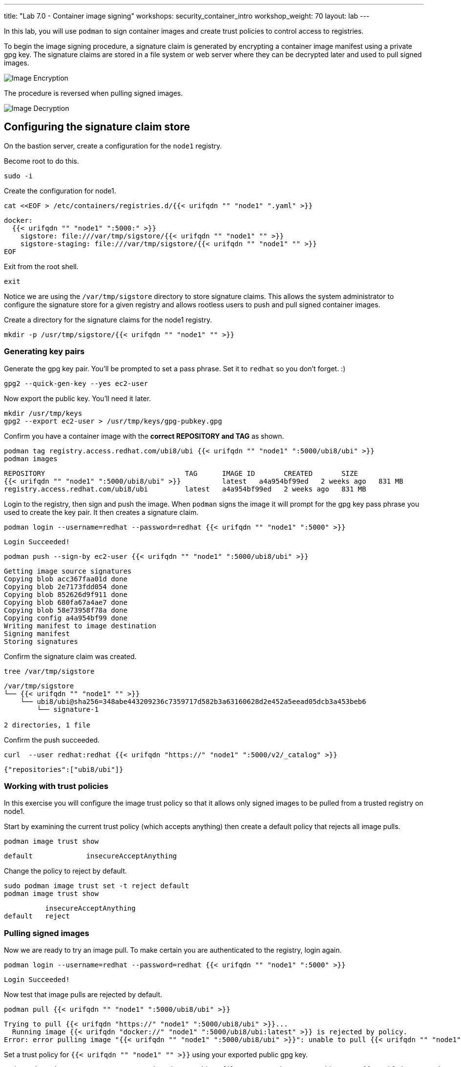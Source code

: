 ---
title: "Lab 7.0 - Container image signing"
workshops: security_container_intro
workshop_weight: 70
layout: lab
---

:imagesdir: images
:GUID: %guid%
:markup-in-source: verbatim,attributes,quotes
:toc:

:badges:
:icons: font
:imagesdir: /workshops/security_container_intro/images
:source-highlighter: highlight.js
:source-language: yaml

In this lab, you will use `podman` to sign container images and create trust policies to control access to registries. 

To begin the image signing procedure, a signature claim is generated by encrypting a container image manifest using a private
gpg key. The signature claims are stored in a file system or web
server where they can be decrypted later and used to pull signed
images.

image::encrypt.png[Image Encryption]

The procedure is reversed when pulling signed images.

image::decrypt.png[Image Decryption]
== Configuring the signature claim store

On the bastion server, create a configuration for the `node1` registry. 

Become root to do this.
[source,bash]
----
sudo -i
----

Create the configuration for node1.
[source,bash]
----
cat <<EOF > /etc/containers/registries.d/{{< urifqdn "" "node1" ".yaml" >}}
----
[source,bash]
----
docker:
  {{< urifqdn "" "node1" ":5000:" >}}
    sigstore: file:///var/tmp/sigstore/{{< urifqdn "" "node1" "" >}}
    sigstore-staging: file:///var/tmp/sigstore/{{< urifqdn "" "node1" "" >}}
EOF
----

Exit from the root shell.
[source,bash]
----
exit
----

Notice we are using the `/var/tmp/sigstore` directory to store signature claims. This allows the system administrator to configure the signature store for a given registry and allows rootless users to push and pull signed container images.

Create a directory for the signature claims for the node1 registry.
[source,bash]
----
mkdir -p /usr/tmp/sigstore/{{< urifqdn "" "node1" "" >}}
----

=== Generating key pairs

Generate the gpg key pair. You'll be prompted to set a pass phrase. Set it to `redhat` so you don't forget. :)
[source,bash]
----
gpg2 --quick-gen-key --yes ec2-user
----

Now export the public key. You'll need it later.
[source,bash]
----
mkdir /usr/tmp/keys
gpg2 --export ec2-user > /usr/tmp/keys/gpg-pubkey.gpg
----

Confirm you have a container image with the **correct REPOSITORY and TAG** as shown.
[source,bash]
----
podman tag registry.access.redhat.com/ubi8/ubi {{< urifqdn "" "node1" ":5000/ubi8/ubi" >}}
podman images
----
....
REPOSITORY                                  TAG      IMAGE ID       CREATED       SIZE
{{< urifqdn "" "node1" ":5000/ubi8/ubi" >}}          latest   a4a954bf99ed   2 weeks ago   831 MB
registry.access.redhat.com/ubi8/ubi         latest   a4a954bf99ed   2 weeks ago   831 MB
....

Login to the registry, then sign and push the image. When `podman` signs the image it will prompt for the gpg key pass phrase you used to create the key pair. It then creates a signature claim.
[source,bash]
----
podman login --username=redhat --password=redhat {{< urifqdn "" "node1" ":5000" >}}
----
....
Login Succeeded!
....
----
podman push --sign-by ec2-user {{< urifqdn "" "node1" ":5000/ubi8/ubi" >}}
----
....
Getting image source signatures
Copying blob acc367faa01d done
Copying blob 2e7173fdd054 done
Copying blob 852626d9f911 done
Copying blob 680fa67a4ae7 done
Copying blob 58e73958f78a done
Copying config a4a954bf99 done
Writing manifest to image destination
Signing manifest
Storing signatures
....

Confirm the signature claim was created.
[source,bash]
----
tree /var/tmp/sigstore
----
....
/var/tmp/sigstore
└── {{< urifqdn "" "node1" "" >}}
    └── ubi8/ubi@sha256=348abe443209236c7359717d582b3a63160628d2e452a5eead05dcb3a453beb6
        └── signature-1

2 directories, 1 file
....

Confirm the push succeeded.
[source,bash]
----
curl  --user redhat:redhat {{< urifqdn "https://" "node1" ":5000/v2/_catalog" >}}
----
....
{"repositories":["ubi8/ubi"]}
....

=== Working with trust policies

In this exercise you will configure the image trust policy so that it allows only signed images to be pulled from a trusted registry on node1. 

Start by examining the current trust policy (which accepts anything) then create a default policy that rejects all image pulls.
[source,bash]
----
podman image trust show
----
....
default             insecureAcceptAnything                         
....

Change the policy to reject by default.
[source,bash]
----
sudo podman image trust set -t reject default
podman image trust show
----
....

          insecureAcceptAnything      
default   reject
....

=== Pulling signed images

Now we are ready to try an image pull. To make certain you are authenticated to the registry, login again.
[source,bash]
----
podman login --username=redhat --password=redhat {{< urifqdn "" "node1" ":5000" >}}
----
....
Login Succeeded!
....

Now test that image pulls are rejected by default.
[source,bash]
----
podman pull {{< urifqdn "" "node1" ":5000/ubi8/ubi" >}}
----
....
Trying to pull {{< urifqdn "https://" "node1" ":5000/ubi8/ubi" >}}...
  Running image {{< urifqdn "docker://" "node1" ":5000/ubi8/ubi:latest" >}} is rejected by policy.
Error: error pulling image "{{< urifqdn "" "node1" ":5000/ubi8/ubi" >}}": unable to pull {{< urifqdn "" "node1" ":5000/ubi8/ubi:" >}} unable to pull image: Source image rejected: Running image {{< urifqdn "docker://" "node1" ":5000/ubi8/ubi:latest" >}} is rejected by policy.
....

Set a trust policy for `{{< urifqdn "" "node1" "" >}}` using your exported public gpg key.
[source,bash]
----
sudo podman image trust set --type signedBy --pubkeysfile /usr/tmp/keys/gpg-pubkey.gpg {{< urifqdn "" "node1" ":5000" >}}
----

Now examine the image trust again. It should show that any image pulls from *node1.{GUID}.internal* must be signed.
[source,bash]
----
podman image trust show
----
....
default                      reject                              
{{< urifqdn "" "node1" ":5000" >}}   signedBy                 ec2-user   file:///var/tmp/sigstore/{{< urifqdn "" "node1" "" >}}
....

Finally, try to pull the image from the trusted registry on `{{< urifqdn "" "node1" "" >}}` and it should succeed.
[source,bash]
----
podman pull {{< urifqdn "" "node1" ":5000/ubi8/ubi:latest" >}}
----
....
Trying to pull {{< urifqdn "" "node1" ":5000/ubi8/ubi" >}}...
Getting image source signatures
Checking if image destination supports signatures
Copying blob e9bd946da7a5 skipped: already exists
Copying blob a727de8a9a50 skipped: already exists
Copying blob 60832cdfaf75 skipped: already exists
Copying blob f304768caba3 skipped: already exists
Copying blob 103696e3c551 skipped: already exists
Copying config a4a954bf99 done
Writing manifest to image destination
Storing signatures
....

=== Create a trust policy for Red Hat images. 

In this exercise, you will create a trust policy that allows only signed images to be pulled from Red Hat's Container Catalog.  

First, try a pull and it should fail because of the default policy.
[source,bash]
----
podman pull registry.access.redhat.com/ubi8/ubi
----
....
Trying to pull registry.access.redhat.com/ubi8/ubi...
  Running image docker://registry.access.redhat.com/ubi8/ubi:latest is rejected by policy.
Error: error pulling image "registry.access.redhat.com/ubi8/ubi": unable to pull registry.access.redhat.com/ubi8/ubi: unable to pull image: Source image rejected: Running image docker://registry.access.redhat.com/ubi8/ubi:latest is rejected by policy.
....

Configure the sigstore for the RedHat registry.

Become root to do this.
[source,bash]
----
sudo -i
----

Create the configuration for node1.
[source,bash]
----
cat <<EOF > /etc/containers/registries.d/registry.access.redhat.com.yaml
----
[source,bash]
----
docker:
     registry.access.redhat.com:
         sigstore: https://access.redhat.com/webassets/docker/content/sigstore
EOF
----

Exit from the root shell.
[source,bash]
----
exit
----

Configure the trust policy for the RedHat registry.
[source,bash]
----
sudo podman image trust set -f /etc/pki/rpm-gpg/RPM-GPG-KEY-redhat-release registry.access.redhat.com
----

Examine the trust policy again.
[source,bash]
----
podman image trust show
----
....
                             insecureAcceptAnything
default                      reject
node1.{GUID}.internal:5000   signedBy                 ec2-user                                   file:///var/tmp/sigstore
registry.access.redhat.com   signedBy                 security@redhat.com, security@redhat.com   https://access.redhat.com/webassets/docker/content/sigstore
....

Try the image pull again.
[source,bash]
----
podman pull registry.access.redhat.com/ubi8/ubi
----
....
Trying to pull registry.access.redhat.com/ubi8/ubi...
Getting image source signatures
Checking if image destination supports signatures
Copying blob 0bb54aa5e977 done
Copying blob 941e1e2b31a8 done
Copying config 0c46e5c7a8 done
Writing manifest to image destination
Storing signatures
0c46e5c7a82a97d21447ee6a1ef0d407317642c9361b562456395e087be08774
....

This https://access.redhat.com/articles/3116561[kbase article] has more detail.

=== Blocking a registry

It is recommended that a registry trust policy be used to control which registries you want to allow users to pull and push from. This gives greater flexibility, and supports all container runtimes and tools including the docker daemon, podman, buildah and cri-o.

There are a few ways to approach this:

* Create a default reject policy and trust only node1
* Create a default accept policy and reject node2

Take what you've learned and give each a try.

Now try to pull the image from `{{< urifqdn "" "node2" "" >}}`, it should fail.
[source,bash]
----
podman pull {{< urifqdn "" "node2" ":5000/ubi8/ubi" >}}
----
....
Trying to pull {{< urifqdn "https://" "node2" ":5000/ubi8/ubi" >}}...
  Running image {{< urifqdn "docker://" "node2" ":5000/ubi8/ubi:latest" >}} is rejected by policy.
Error: error pulling image "{{< urifqdn "" "node2" ":5000/ubi8/ubi" >}}": unable to pull {{< urifqdn "" "node2" ":5000/ubi8/ubi:" >}} unable to pull image: Source image rejected: Running image {{< urifqdn "docker://" "node2" ":5000/ubi8/ubi:latest" >}} is rejected by policy.
....

{{< importPartial "footer/footer.html" >}}

